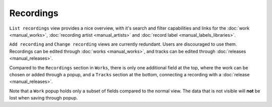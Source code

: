 Recordings
==========

``List recordings`` view provides a nice overview, with it's search and filter capabilities and links for the :doc:`work <manual_works>`, :doc:`recording artist <manual_artists>` and :doc:`record label <manual_labels_libraries>`.

``Add recording`` and ``Change recording`` views are currently redundant. Users are discouraged to use them. Recordings can be edited through :doc:`works <manual_works>`, and tracks can be edited through :doc:`releases <manual_releases>`.

Compared to the ``Recordings`` section in ``Works``, there is only one additional field at the top, where the work can be chosen or added through a popup,
and a ``Tracks`` section at the bottom, connecting a recording with a :doc:`release <manual_releases>`.

Note that a ``Work`` popup holds only a subset of fields compared to the normal view. The data that is not visible will **not** be lost when saving through popup.
